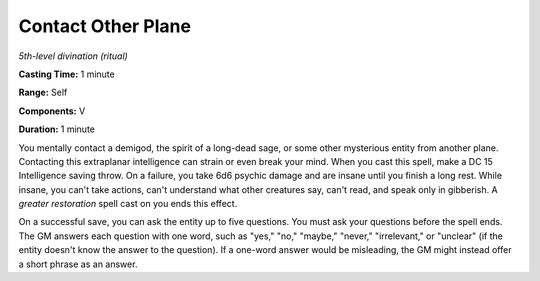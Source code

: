.. _`Contact Other Plane`:

Contact Other Plane
-------------------

*5th-level divination (ritual)*

**Casting Time:** 1 minute

**Range:** Self

**Components:** V

**Duration:** 1 minute

You mentally contact a demigod, the spirit of a long-dead sage, or some
other mysterious entity from another plane. Contacting this extraplanar
intelligence can strain or even break your mind. When you cast this
spell, make a DC 15 Intelligence saving throw. On a failure, you take
6d6 psychic damage and are insane until you finish a long rest. While
insane, you can't take actions, can't understand what other creatures
say, can't read, and speak only in gibberish. A *greater restoration*
spell cast on you ends this effect.

On a successful save, you can ask the entity up to five questions. You
must ask your questions before the spell ends. The GM answers each
question with one word, such as "yes," "no," "maybe," "never,"
"irrelevant," or "unclear" (if the entity doesn't know the answer to the
question). If a one-word answer would be misleading, the GM might
instead offer a short phrase as an answer.

